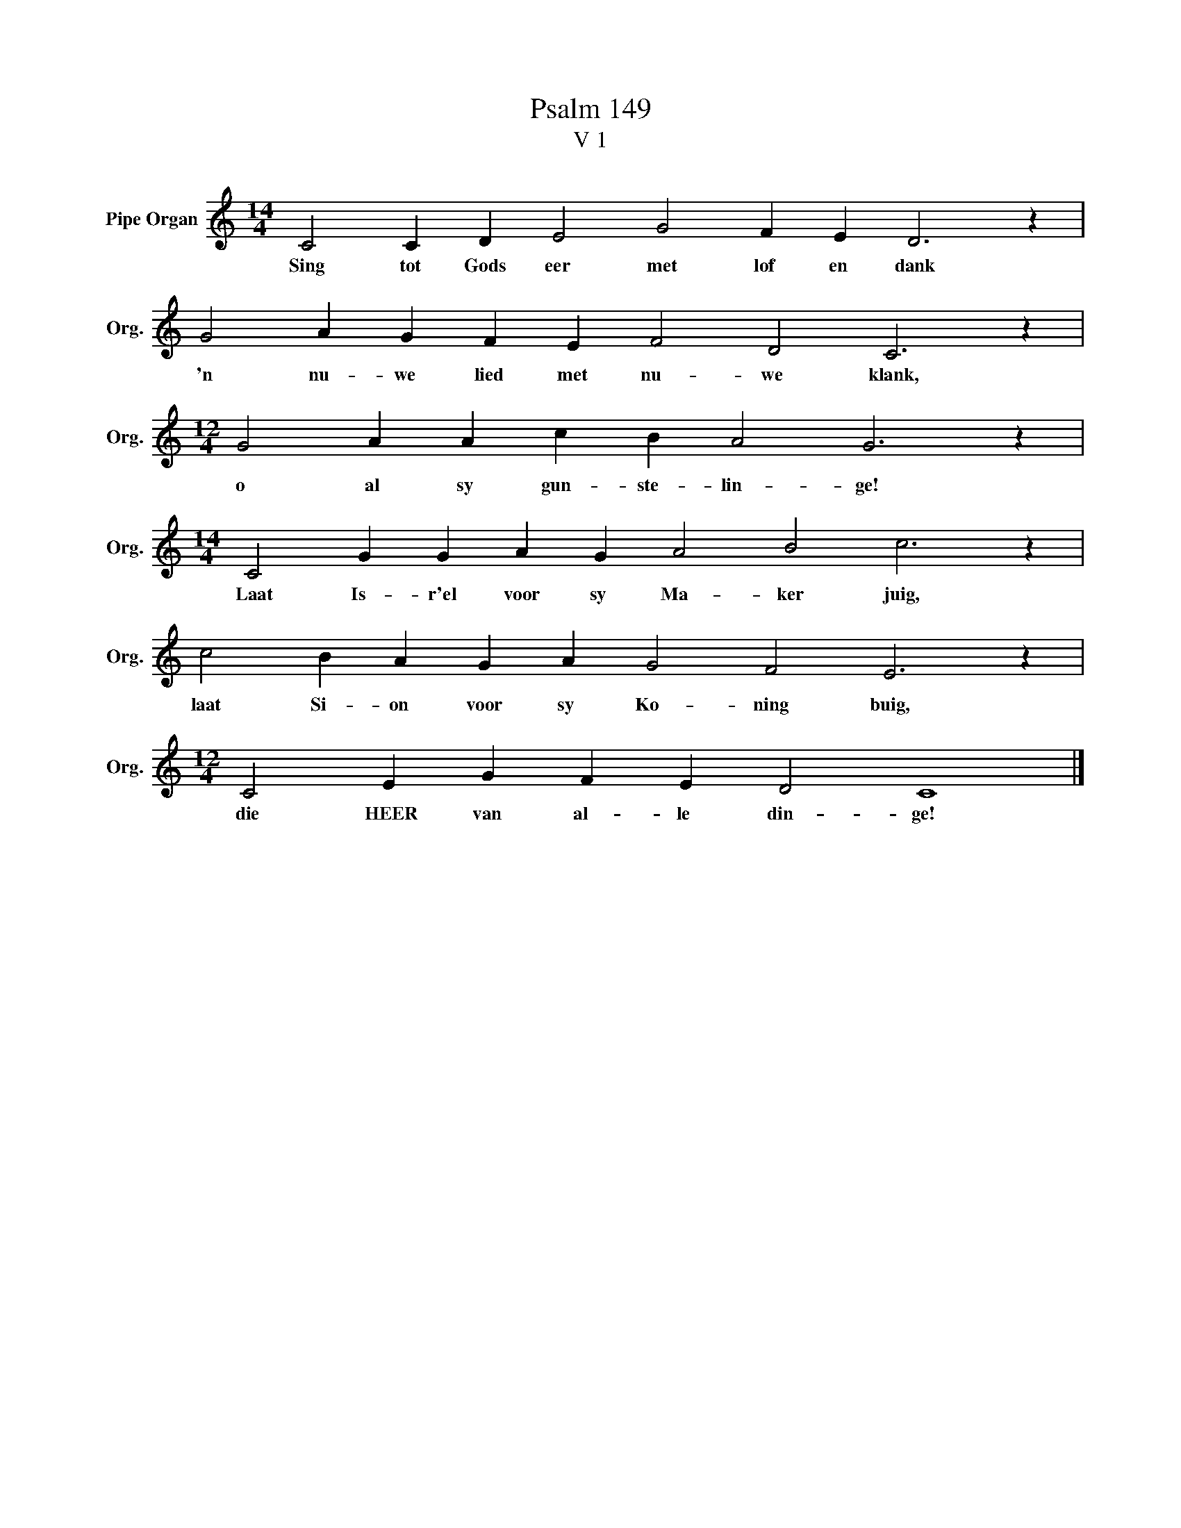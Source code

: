 X:1
T:Psalm 149
T:V 1
L:1/4
M:14/4
I:linebreak $
K:C
V:1 treble nm="Pipe Organ" snm="Org."
V:1
 C2 C D E2 G2 F E D3 z |$ G2 A G F E F2 D2 C3 z |$[M:12/4] G2 A A c B A2 G3 z |$ %3
w: Sing tot Gods eer met lof en dank|'n nu- we lied met nu- we klank,|o al sy gun- ste- lin- ge!|
[M:14/4] C2 G G A G A2 B2 c3 z |$ c2 B A G A G2 F2 E3 z |$[M:12/4] C2 E G F E D2 C4 |] %6
w: Laat Is- r'el voor sy Ma- ker juig,|laat Si- on voor sy Ko- ning buig,|die HEER van al- le din- ge!|


